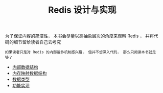 #+TITLE: Redis 设计与实现
#+HTML_HEAD: <link rel="stylesheet" type="text/css" href="css/main.css" />
#+OPTIONS: num:nil timestamp:nil

为了保证内容的简洁性， 本书会尽量以高抽象层次的角度来观察 Redis ， 并将代码的细节留给读者自己去考究

#+BEGIN_EXAMPLE
如果读者只是对 Redis 的内部运作机制感兴趣， 但并不想深入代码， 那么只阅读本书就足够了
#+END_EXAMPLE

+ [[file:data_structure/data_structure.org][内部数据结构]]
+ [[file:mmap/mmap.org][内存映射数据结构]]
+ [[file:data_type/data_type.org][数据类型]]
+ [[file:feature/feature.org][功能实现]]

